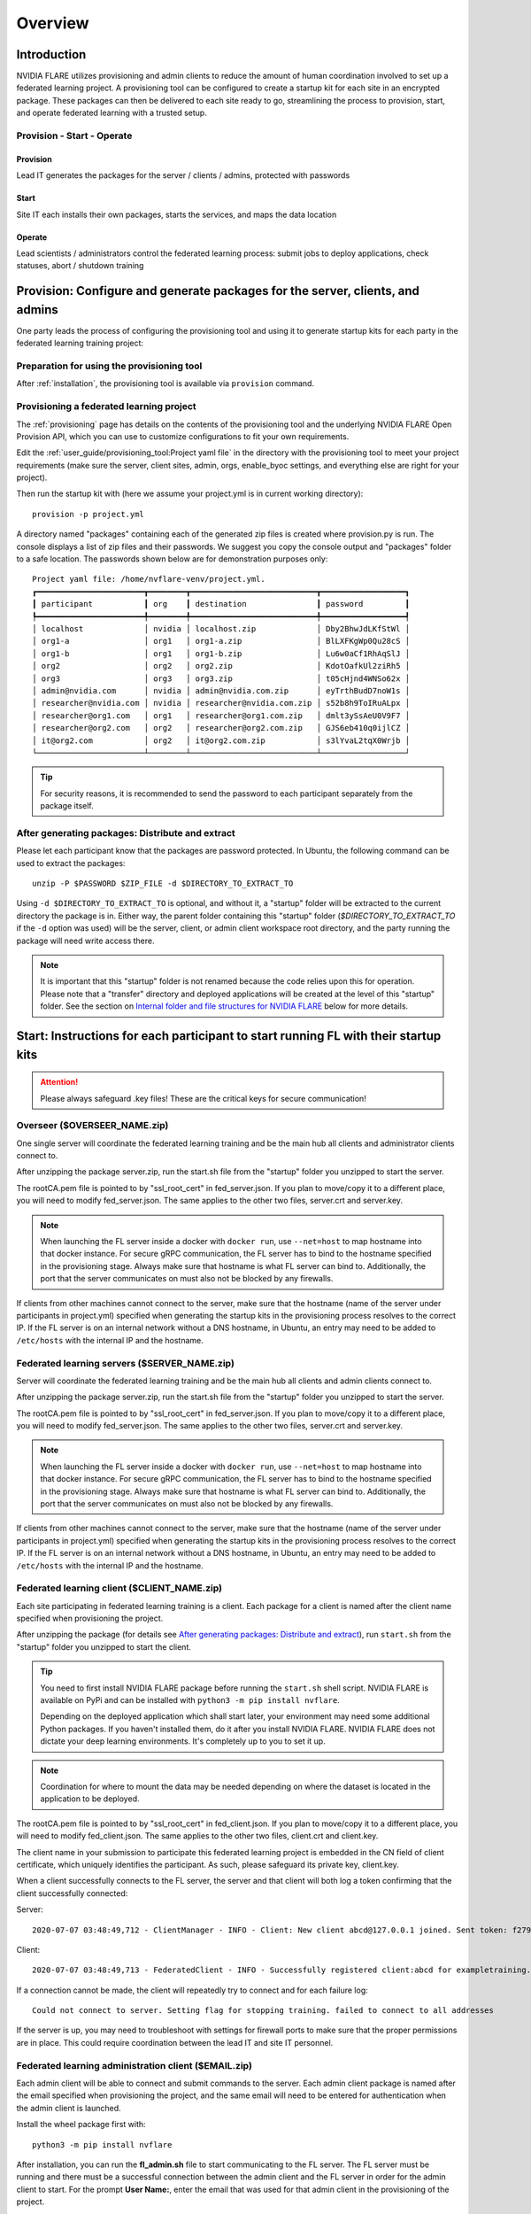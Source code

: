 ########
Overview
########

************
Introduction
************

NVIDIA FLARE utilizes provisioning and admin clients to reduce the amount of human coordination involved to set up a
federated learning project. A provisioning tool can be configured to create a startup kit for each site in an encrypted
package. These packages can then be delivered to each site ready to go, streamlining the process to provision, start,
and operate federated learning with a trusted setup.

Provision - Start - Operate
===========================

Provision
---------
Lead IT generates the packages for the server / clients / admins, protected with passwords

Start
-----
Site IT each installs their own packages, starts the services, and maps the data location

Operate
-------
Lead scientists / administrators control the federated learning process: submit jobs to deploy applications, check statuses, abort / shutdown training

.. _provisioned_setup:

******************************************************************************
Provision: Configure and generate packages for the server, clients, and admins
******************************************************************************
One party leads the process of configuring the provisioning tool and using it to generate startup kits for each party in
the federated learning training project:

Preparation for using the provisioning tool
===========================================
After :ref:`installation`, the provisioning tool is available via ``provision`` command.

Provisioning a federated learning project
=========================================
The :ref:`provisioning` page has details on the contents of the provisioning tool and the underlying NVIDIA FLARE Open
Provision API, which you can use to customize configurations to fit your own requirements.

Edit the :ref:`user_guide/provisioning_tool:Project yaml file` in the directory with the provisioning tool to meet your
project requirements (make sure the server, client sites, admin, orgs, enable_byoc settings, and everything else are right
for your project).

Then run the startup kit with (here we assume your project.yml is in current working directory)::

    provision -p project.yml

A directory named "packages" containing each of the generated zip files is created where provision.py is run.
The console displays a list of zip files and their passwords. We suggest you copy the console output
and "packages" folder to a safe location. The passwords shown below are for demonstration purposes only::

    Project yaml file: /home/nvflare-venv/project.yml.
    ┏━━━━━━━━━━━━━━━━━━━━━━━┳━━━━━━━━┳━━━━━━━━━━━━━━━━━━━━━━━━━━━┳━━━━━━━━━━━━━━━━━━┓
    ┃ participant           ┃ org    ┃ destination               ┃ password         ┃
    ┡━━━━━━━━━━━━━━━━━━━━━━━╇━━━━━━━━╇━━━━━━━━━━━━━━━━━━━━━━━━━━━╇━━━━━━━━━━━━━━━━━━┩
    │ localhost             │ nvidia │ localhost.zip             │ Dby2BhwJdLKfStWl │
    │ org1-a                │ org1   │ org1-a.zip                │ BlLXFKgWp0Qu28cS │
    │ org1-b                │ org1   │ org1-b.zip                │ Lu6w0aCf1RhAqSlJ │
    │ org2                  │ org2   │ org2.zip                  │ KdotOafkUl2ziRh5 │
    │ org3                  │ org3   │ org3.zip                  │ t05cHjnd4WNSo62x │
    │ admin@nvidia.com      │ nvidia │ admin@nvidia.com.zip      │ eyTrthBudD7noW1s │
    │ researcher@nvidia.com │ nvidia │ researcher@nvidia.com.zip │ s52b8h9ToIRuALpx │
    │ researcher@org1.com   │ org1   │ researcher@org1.com.zip   │ dmlt3ySsAeU0V9F7 │
    │ researcher@org2.com   │ org2   │ researcher@org2.com.zip   │ GJS6eb410q0ijlCZ │
    │ it@org2.com           │ org2   │ it@org2.com.zip           │ s3lYvaL2tqX0Wrjb │
    └───────────────────────┴────────┴───────────────────────────┴──────────────────┘

.. tip:: For security reasons, it is recommended to send the password to each participant separately from the package itself.

After generating packages: Distribute and extract
=================================================
Please let each participant know that the packages are password protected. In Ubuntu, the following command can be used
to extract the packages::

    unzip -P $PASSWORD $ZIP_FILE -d $DIRECTORY_TO_EXTRACT_TO

Using ``-d $DIRECTORY_TO_EXTRACT_TO`` is optional, and without it, a "startup" folder will be extracted to the current
directory the package is in. Either way, the parent folder containing this "startup" folder (*$DIRECTORY_TO_EXTRACT_TO*
if the ``-d`` option was used) will be the server, client, or admin client workspace root directory, and the party
running the package will need write access there.

.. note::

   It is important that this "startup" folder is not renamed because the code relies upon this for operation. Please
   note that a "transfer" directory and deployed applications will be created at the level of this "startup" folder. See the
   section on `Internal folder and file structures for NVIDIA FLARE`_ below for more details.

************************************************************************************
Start: Instructions for each participant to start running FL with their startup kits
************************************************************************************

.. attention:: Please always safeguard .key files! These are the critical keys for secure communication!

Overseer ($OVERSEER_NAME.zip)
=============================
One single server will coordinate the federated learning training and be the main hub all clients and administrator
clients connect to.

After unzipping the package server.zip, run the start.sh file from the "startup" folder you unzipped to start the server.

The rootCA.pem file is pointed to by "ssl_root_cert" in fed_server.json.  If you plan to move/copy it to a different place,
you will need to modify fed_server.json.  The same applies to the other two files, server.crt and server.key.

.. note::

   When launching the FL server inside a docker with ``docker run``, use ``--net=host`` to map hostname into that
   docker instance.  For secure gRPC communication, the FL server has to bind to the hostname specified in the
   provisioning stage. Always make sure that hostname is what FL server can bind to. Additionally,
   the port that the server communicates on must also not be blocked by any firewalls.

If clients from other machines cannot connect to the server, make sure that the hostname (name of the server under
participants in project.yml) specified when generating the startup kits in the provisioning process resolves to the
correct IP. If the FL server is on an internal network without a DNS hostname, in Ubuntu, an entry may need to be added
to ``/etc/hosts`` with the internal IP and the hostname.

Federated learning servers ($SERVER_NAME.zip)
============================================
Server will coordinate the federated learning training and be the main hub all clients and admin
clients connect to.

After unzipping the package server.zip, run the start.sh file from the "startup" folder you unzipped to start the server.

The rootCA.pem file is pointed to by "ssl_root_cert" in fed_server.json.  If you plan to move/copy it to a different place,
you will need to modify fed_server.json.  The same applies to the other two files, server.crt and server.key.

.. note::

   When launching the FL server inside a docker with ``docker run``, use ``--net=host`` to map hostname into that
   docker instance.  For secure gRPC communication, the FL server has to bind to the hostname specified in the
   provisioning stage. Always make sure that hostname is what FL server can bind to. Additionally,
   the port that the server communicates on must also not be blocked by any firewalls.

If clients from other machines cannot connect to the server, make sure that the hostname (name of the server under
participants in project.yml) specified when generating the startup kits in the provisioning process resolves to the
correct IP. If the FL server is on an internal network without a DNS hostname, in Ubuntu, an entry may need to be added
to ``/etc/hosts`` with the internal IP and the hostname.

Federated learning client ($CLIENT_NAME.zip)
============================================
Each site participating in federated learning training is a client. Each package for a client is named after the client
name specified when provisioning the project.

After unzipping the package (for details see `After generating packages: Distribute and extract`_), run ``start.sh``
from the "startup" folder you unzipped to start the client.

.. tip::

   You need to first install NVIDIA FLARE package before running the ``start.sh`` shell script.  NVIDIA FLARE is available
   on PyPi and can be installed with ``python3 -m pip install nvflare``.

   Depending on the deployed application which shall start later, your environment may need some additional
   Python packages.  If you haven't installed them, do it after you install NVIDIA FLARE.  NVIDIA FLARE does not dictate
   your deep learning environments.  It's completely up to you to set it up.

.. note::

    Coordination for where to mount the data may be needed depending on where the dataset is located in the application to be deployed.

The rootCA.pem file is pointed to by "ssl_root_cert" in fed_client.json.  If you plan to move/copy it to a different place,
you will need to modify fed_client.json.  The same applies to the other two files, client.crt and client.key.

The client name in your submission to participate this federated learning project is embedded in the CN field of client
certificate, which uniquely identifies the participant. As such, please safeguard its private key, client.key.

When a client successfully connects to the FL server, the server and that client will both log a token confirming that
the client successfully connected:

Server::

    2020-07-07 03:48:49,712 - ClientManager - INFO - Client: New client abcd@127.0.0.1 joined. Sent token: f279157b-df8c-aa1b-8560-2c43efa257bc.  Total clients: 1

Client::

    2020-07-07 03:48:49,713 - FederatedClient - INFO - Successfully registered client:abcd for exampletraining. Got token:f279157b-df8c-aa1b-8560-2c43efa257bc

If a connection cannot be made, the client will repeatedly try to connect and for each failure log::

    Could not connect to server. Setting flag for stopping training. failed to connect to all addresses

If the server is up, you may need to troubleshoot with settings for firewall ports to make sure that the proper
permissions are in place. This could require coordination between the lead IT and site IT personnel.

Federated learning administration client ($EMAIL.zip)
=====================================================
Each admin client will be able to connect and submit commands to the server. Each admin client package is named after
the email specified when provisioning the project, and the same email will need to be entered for authentication when
the admin client is launched.

Install the wheel package first with::

    python3 -m pip install nvflare


After installation, you can run the **fl_admin.sh** file to start communicating to the FL server.
The FL server must be running and there must be a successful connection between the admin
client and the FL server in order for the admin client to start. For the prompt **User Name:**, enter the email that was
used for that admin client in the provisioning of the project.

The rootCA.pem file is pointed to by "ca_cert" in fl_admin.sh.  If you plan to move/copy it to a different place,
you will need to modify the corresponding script.  The same applies to the other two files, client.crt and client.key.

The email to participate this FL project is embedded in the CN field of client certificate, which uniquely identifies
the participant. As such, please safeguard its private key, client.key.

.. attention::

   You will need write access in the directory containing the "startup" folder because the "transfer" directory for
   uploading files as well as directories created for federated learning runs will live here. For details, see
   `Internal folder and file structures for NVIDIA FLARE`_.

*******************************************************
Operate: Running federated learning as an administrator
*******************************************************

Running federated learning from the administration client
=========================================================
With all connections between the FL server, FL clients, and administration clients open and all of the parties
started successfully as described in the preceding section, `Federated learning administration client ($EMAIL.zip)`_,
admin commands can be used to operate a federated learning project. The FLAdminAPI provides a way to programmatically
issue commands to operate the system so it can be run with a script.

For a complete list of admin commands, see :ref:`admin_commands`.

For examples of using the commands to operate a FL system, see the examples in the :ref:`quickstart` section.

****************************************************
Internal folder and file structures for NVIDIA FLARE
****************************************************

Server side folder and file structure
=====================================
::

    /some_path_on_fl_server/fl_server_workspace_root/
        admin_audit.log
        log.txt
        startup/
            authorization.json
            fed_server.json
            log.config
            readme.txt
            rootCA.pem
            server_context.tenseal
            server.crt
            server.key
            signature.pkl
            start.sh
            stop_fl.sh
            sub_start.sh
        transfer/
        run_1/
            mmar_server/
                config/
                models/
                resources/
            mmar_client1/
                config/
                models/
                resources/
            mmar_client2/
                config/
                models/
                resources/
            ...
            cross_validation/
        run_2/
            ......

Client side folder and file structure
=====================================
::

    /some_path_on_fl_client/fl_client_workspace_root/
        log.txt
        startup/
            client_context.tenseal
            client.crt
            client.key
            fed_client.json
            log.config
            readme.txt
            rootCA.pem
            signature.pkl
            start.sh
            stop_fl.sh
            sub_start.sh
        transfer/
        run_1/
            mmar_client1/
                config/
                cross_validation/
                models/
                resources/
        run_2/
            mmar_client1/
                config/
                cross_validation/
                models/
                resources/
        run_3/
            ......

Administrator side folder and file structure
============================================
::

    /some_path_on_fl_admin/fl_administrator_workspace_root/
        startup/
            client.crt
            client.key
            fl_admin.sh
            readme.txt
            rootCA.pem
            signature.pkl
        transfer/
            application_for_uploading/
                config/
                models/
                resources/
            application2_for_uploading/
                config/
                models/
                resources/
